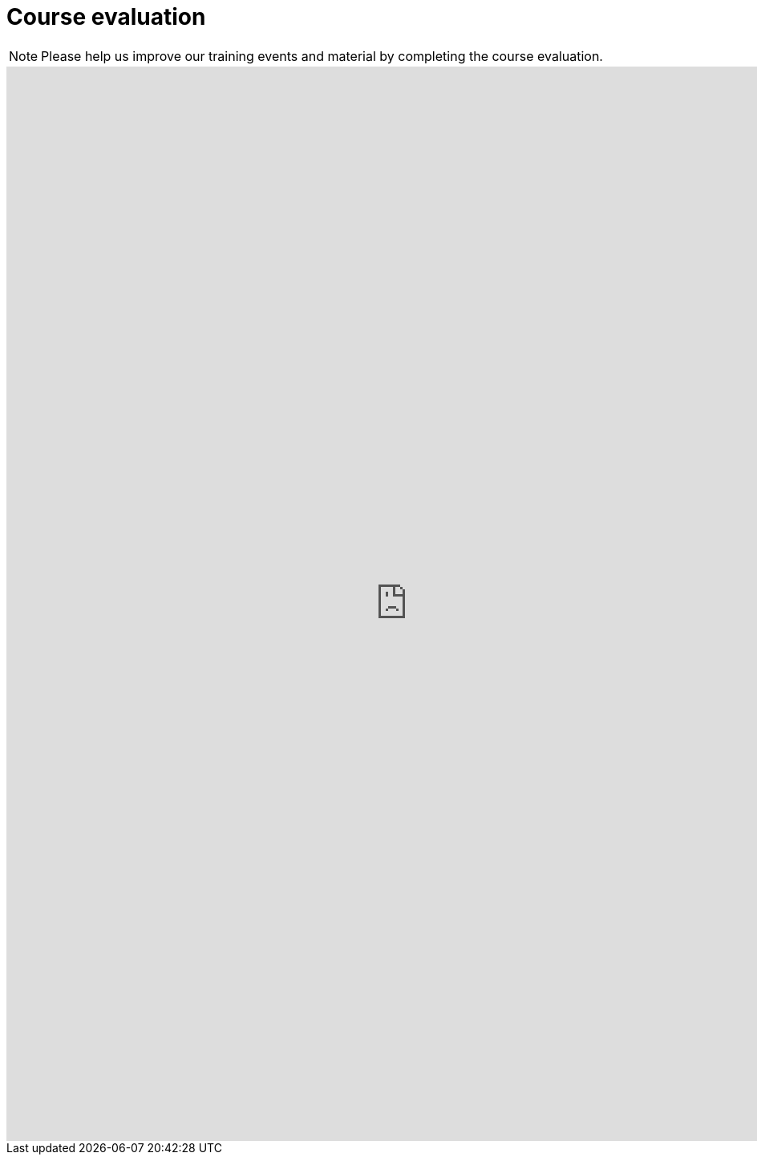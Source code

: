 = Course evaluation

[NOTE.complete]
====
Please help us improve our training events and material by completing the course evaluation.
====

++++
<iframe src="https://docs.google.com/forms/d/e/1FAIpQLSdDxLotxtosdWIStj7PBkgH0Xy_8DQ6V9UArMU9TM2A3NUDxg/viewform?embedded=true" width="1000" height="1340" frameborder="0" marginheight="0" marginwidth="0">Loading…</iframe>
++++
